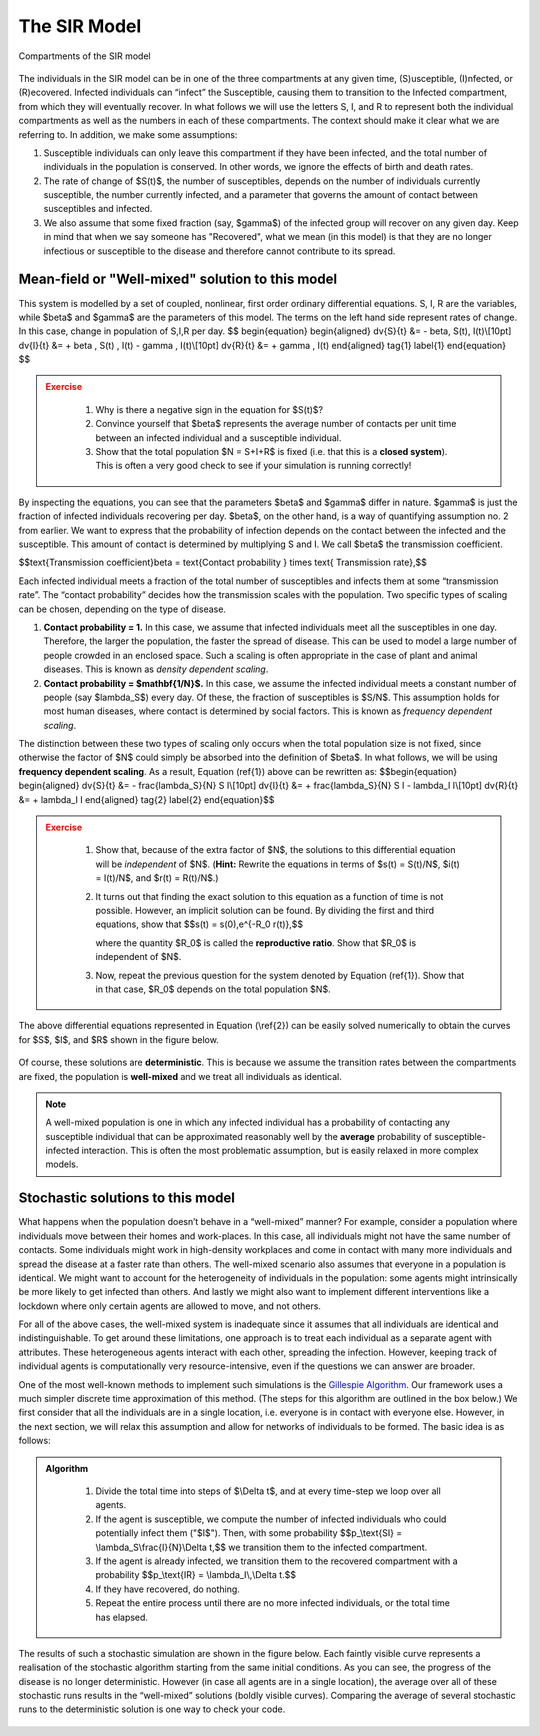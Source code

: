 The SIR Model
-------------

.. figure:: _static/images/epidemiology_SIR_disease_progression.png
    :align: center
    :alt: The disease progression in the SIR Model
    :figclass: align-center

    Compartments of the SIR model

The individuals in the SIR model can be in one of the three compartments at any given time, (S)usceptible, (I)nfected, or (R)ecovered. Infected individuals can “infect” the Susceptible, causing them to transition to the Infected compartment, from which they will eventually recover. In what follows we will use the letters S, I, and R to represent both the individual compartments as well as the numbers in each of these compartments. The context should make it clear what we are referring to. In addition, we make some assumptions:


1.  Susceptible individuals can only leave this compartment if they have been infected, and the total number of individuals in the population is conserved. In other words, we ignore the effects of birth and death rates.
2.  The rate of change of $S(t)$, the number of susceptibles, depends on the number of individuals currently susceptible, the number currently infected, and a parameter that governs the amount of contact between susceptibles and infected.
3.  We also assume that some fixed fraction (say, $\gamma$) of the infected group will recover on any given day. Keep in mind that when we say someone has "Recovered", what we mean (in this model) is that they are no longer infectious or susceptible to the disease and therefore cannot contribute to its spread.

Mean-field or "Well-mixed" solution to this model
~~~~~~~~~~~~~~~~~~~~~~~~~~~~~~~~~~~~~~~~~~~~~~~~~

This system is modelled by a set of coupled, nonlinear, first order ordinary differential equations. S, I, R are the variables, while $\beta$ and $\gamma$ are the parameters of this model. The terms on the left hand side represent rates of change. In this case, change in population of S,I,R per day.
$$
\begin{equation}
\begin{aligned} \dv{S}{t} &= - \beta\, S(t)\, I(t)\\[10pt]
\dv{I}{t} &= + \beta \, S(t) \, I(t) - \gamma \, I(t)\\[10pt]
\dv{R}{t} &= + \gamma \, I(t) \end{aligned} \tag{1} \label{1}
\end{equation}
$$

.. admonition:: Exercise
   :class: error

    1.  Why is there a negative sign in the equation for $S(t)$?
    2.  Convince yourself that $\beta$ represents the average number of contacts per unit time between an infected individual and a susceptible individual.
    3.  Show that the total population $N = S+I+R$ is fixed (i.e. that this is a **closed system**). This is often a very good check to see if your simulation is running correctly!

By inspecting the equations, you can see that the parameters $\beta$ and $\gamma$ differ in nature. $\gamma$ is just the fraction of infected individuals recovering per day. $\beta$, on the other hand, is a way of quantifying assumption no. 2 from earlier. We want to express that the probability of infection depends on the contact between the infected and the susceptible. This amount of contact is determined by multiplying S and I. We call $\beta$ the transmission coefficient.

$$\text{Transmission coefficient}\beta = \text{Contact probability } \times \text{ Transmission rate},$$

Each infected individual meets a fraction of the total number of susceptibles and infects them at some “transmission rate”. The “contact probability” decides how the transmission scales with the population. Two specific types of scaling can be chosen, depending on the type of disease.


1.  **Contact probability = 1.** In this case, we assume that infected individuals meet all the susceptibles in one day. Therefore, the larger the population, the faster the spread of disease. This can be used to model a large number of people crowded in an enclosed space. Such a scaling is often appropriate in the case of plant and animal diseases. This is known as *density dependent scaling*.

2.  **Contact probability = $\mathbf{1/N}$.** In this case, we assume the infected individual meets a constant number of people (say $\lambda_S$) every day. Of these, the fraction of susceptibles is $S/N$. This assumption holds for most human diseases, where contact is determined by social factors. This is known as *frequency dependent scaling*.

The distinction between these two types of scaling only occurs when the total population size is not fixed, since otherwise the factor of $N$ could simply be absorbed into the definition of $\beta$. In what follows, we will be using **frequency dependent scaling**. As a result, Equation (\ref{1}) above can be rewritten as: $$\begin{equation}
\begin{aligned} \dv{S}{t} &= - \frac{\lambda_S}{N} S I\\[10pt]
\dv{I}{t} &= + \frac{\lambda_S}{N} S I - \lambda_I I\\[10pt]
\dv{R}{t} &= + \lambda_I I \end{aligned} \tag{2} \label{2}
\end{equation}$$

.. admonition:: Exercise
   :class: error

    1.  Show that, because of the extra factor of $N$, the solutions to
        this differential equation will be *independent* of $N$. (**Hint:**
        Rewrite the equations in terms of $s(t) = S(t)/N$, $i(t) =
        I(t)/N$, and $r(t) = R(t)/N$.)
    2.  It turns out that finding the exact solution to this equation as a
        function of time is not possible. However, an implicit solution can be found. By dividing the first and third equations, show that $$s(t) =
        s(0)\,e^{-R_0 r(t)},$$

        where the quantity $R_0$ is called the **reproductive ratio**. Show that $R_0$ is independent of $N$.
    3.  Now, repeat the previous question for the system denoted by Equation
        (\ref{1}). Show that in that case, $R_0$ depends on the total
        population $N$.

The above differential equations represented in Equation (\\ref{2}) can
be easily solved numerically to obtain the curves for $S$, $I$, and $R$ shown in the figure below.

.. figure:: _static/images/epidemiology_SIR_deterministic.png
    :align: center
    :alt: The deterministic solution to the differential equations of the SIR Model
    :width: 600px
    :figclass: align-center

Of course, these solutions are **deterministic**. This is because we assume the transition rates between the compartments are fixed, the population is **well-mixed** and we treat all individuals as identical.

.. note::
  A well-mixed population is one in which any infected
  individual has a probability of contacting any susceptible individual
  that can be approximated reasonably well by the **average** probability
  of susceptible-infected interaction. This is often the most problematic
  assumption, but is easily relaxed in more complex models.

Stochastic solutions to this model
~~~~~~~~~~~~~~~~~~~~~~~~~~~~~~~~~~

What happens when the population doesn’t behave in a “well-mixed” manner? For example, consider a population where individuals move between their homes and work-places. In this case, all individuals might not have the same number of contacts. Some individuals might work in high-density workplaces and come in contact with many more individuals and spread the disease at a faster rate than others. The well-mixed scenario also assumes that everyone in a population is identical. We might want to account for the heterogeneity of individuals in the population: some agents might intrinsically be more likely to get infected than others. And lastly we might also want to implement different interventions like a lockdown where only certain agents are allowed to move, and not others.

For all of the above cases, the well-mixed system is inadequate since it assumes that all individuals are identical and indistinguishable. To get around these limitations, one approach is to treat each individual as a separate agent with attributes. These heterogeneous agents interact with each other, spreading the infection. However, keeping track of individual agents is computationally very resource-intensive, even if the questions we can answer are broader.


One of the most well-known methods to implement such simulations is the `Gillespie
Algorithm <https://en.wikipedia.org/wiki/Gillespie_algorithm>`_. Our framework uses a much simpler discrete time approximation of this method. (The steps for this algorithm are outlined in the box below.) We first consider that all the individuals are in a single location, i.e. everyone is in contact with everyone else. However, in the next section, we will relax this assumption and allow for networks of individuals to be formed. The basic idea is as follows:

.. admonition:: Algorithm
   :class: tip

    1.  Divide the total time into steps of \$\\Delta t\$, and at every
        time-step we loop over all agents.
    2.  If the agent is susceptible, we compute the number of infected
        individuals who could potentially infect them ("\$I\$"). Then, with
        some probability \$\$p\_\\text{SI} = \\lambda\_S\\frac{I}{N}\\Delta
        t,\$\$ we transition them to the infected compartment.
    3.  If the agent is already infected, we transition them to the
        recovered compartment with a probability \$\$p\_\\text{IR} =
        \\lambda\_I\\,\\Delta t.\$\$
    4.  If they have recovered, do nothing.
    5.  Repeat the entire process until there are no more infected
        individuals, or the total time has elapsed.

The results of such a stochastic simulation are shown in the figure below. Each faintly visible curve represents a realisation of the stochastic algorithm starting from the same initial conditions. As you can see, the progress of the disease is no longer deterministic. However (in case all agents are in a single location), the average over all of these stochastic runs results in the “well-mixed” solutions (boldly visible curves). Comparing the average of several stochastic runs to the deterministic solution is one way to check your code. 

.. figure:: _static/images/epidemiology_SIR_stochastic.png
    :align: center
    :alt: The stochastic solutions to the differential equations of the SIR Model
    :width: 600px
    :figclass: align-center
